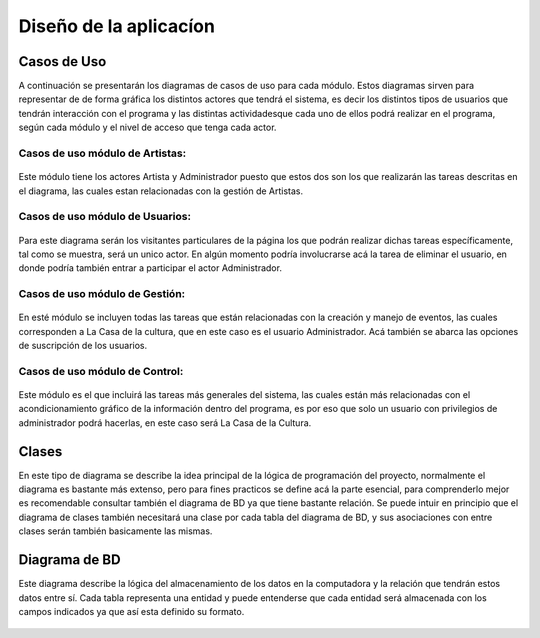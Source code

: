 Diseño de la aplicacíon
=======================

Casos de Uso
------------

A continuación se presentarán los diagramas de casos de uso para cada módulo. Estos diagramas
sirven para representar de de forma gráfica los distintos actores que tendrá el sistema,
es decir los distintos tipos de usuarios que tendrán interacción con el programa y las distintas
actividadesque cada uno de ellos podrá realizar en el programa, según cada módulo y el nivel de acceso
que tenga cada actor.

.. _etiqueta1:

Casos de uso módulo de Artistas:
^^^^^^^^^^^^^^^^^^^^^^^^^^^^^^^^

.. figure:: img\moduloArtistas.png
    :width: 75%

Este módulo tiene los actores Artista y Administrador puesto que estos dos son los que realizarán
las tareas descritas en el diagrama, las cuales estan relacionadas con la gestión de Artistas.

.. _etiqueta2:

Casos de uso módulo de Usuarios:
^^^^^^^^^^^^^^^^^^^^^^^^^^^^^^^^

.. figure:: img\moduloUsuarios.png
    :width: 75%

Para este diagrama serán los visitantes particulares de la página los que podrán realizar dichas tareas
específicamente, tal como se muestra, será un unico actor. En algún momento podría involucrarse acá
la tarea de eliminar el usuario, en donde podría también entrar a participar el actor Administrador.

.. _etiqueta3:

Casos de uso módulo de Gestión:
^^^^^^^^^^^^^^^^^^^^^^^^^^^^^^^

.. figure:: img\moduloGestion.png
    :width: 75%

En esté módulo se incluyen todas las tareas que están relacionadas con la creación y manejo de eventos,
las cuales corresponden a La Casa de la cultura, que en este caso es el usuario Administrador.
Acá también se abarca las opciones de suscripción de los usuarios.

.. _etiqueta4:

Casos de uso módulo de Control:
^^^^^^^^^^^^^^^^^^^^^^^^^^^^^^^

.. figure:: img\moduloControl.png
    :width: 75%

Este módulo es el que incluirá las tareas más generales del sistema, las cuales están más relacionadas
con el acondicionamiento gráfico de la información dentro del programa, es por eso que solo un usuario
con privilegios de administrador podrá hacerlas, en este caso será La Casa de la Cultura.


Clases
------
En este tipo de diagrama se describe la idea principal de la lógica de programación del proyecto, normalmente
el diagrama es bastante más extenso, pero para fines practicos se define acá la parte esencial, para comprenderlo
mejor es recomendable consultar también el diagrama de BD ya que tiene bastante relación. Se puede intuir en
principio que el diagrama de clases también necesitará una clase por cada tabla del diagrama de BD, y sus asociaciones
con entre clases serán también basicamente las mismas.

.. figure:: img\diagramaClases.png
    :width: 75%

Diagrama de BD
--------------
Este diagrama describe la lógica del almacenamiento de los datos en la computadora y la relación que tendrán
estos datos entre sí. Cada tabla representa una entidad y puede entenderse que cada entidad será almacenada
con los campos indicados ya que así esta definido su formato.

.. figure:: img\modeloRelacional.png
    :width: 75%
